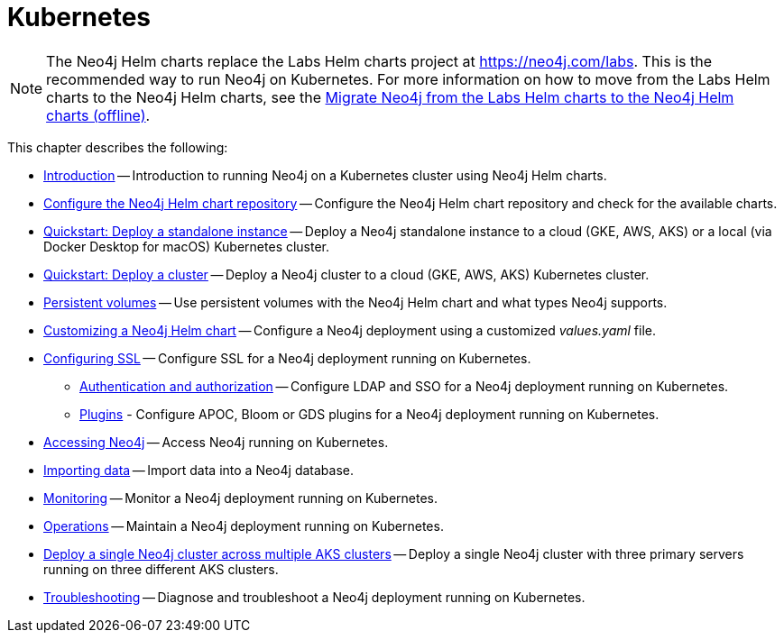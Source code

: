 :description: How to install and operate Neo4j (standalone or cluster) on Kubernetes.
[[kubernetes]]
= Kubernetes

[NOTE]
====
The Neo4j Helm charts replace the Labs Helm charts project at https://neo4j.com/labs.
This is the recommended way to run Neo4j on Kubernetes.
For more information on how to move from the Labs Helm charts to the Neo4j Helm charts, see the xref:kubernetes/maintenance.adoc#_migrate_neo4j_from_the_labs_helm_charts_to_the_neo4j_helm_charts_offline[Migrate Neo4j from the Labs Helm charts to the Neo4j Helm charts (offline)].
====

This chapter describes the following:

* xref:kubernetes/introduction.adoc[Introduction] -- Introduction to running Neo4j on a Kubernetes cluster using Neo4j Helm charts.
* xref:kubernetes/helm-charts-setup.adoc[Configure the Neo4j Helm chart repository] -- Configure the Neo4j Helm chart repository and check for the available charts.
* xref:kubernetes/quickstart-standalone/index.adoc[Quickstart: Deploy a standalone instance] -- Deploy a Neo4j standalone instance to a cloud (GKE, AWS, AKS) or a local (via Docker Desktop for macOS) Kubernetes cluster.
* xref:kubernetes/quickstart-cluster/index.adoc[Quickstart: Deploy a cluster] -- Deploy a Neo4j cluster to a cloud (GKE, AWS, AKS) Kubernetes cluster.
* xref:kubernetes/persistent-volumes.adoc[Persistent volumes] -- Use persistent volumes with the Neo4j Helm chart and what types Neo4j supports.
* xref:kubernetes/configuration.adoc[Customizing a Neo4j Helm chart] -- Configure a Neo4j deployment using a customized _values.yaml_ file.
* xref:kubernetes/security.adoc[Configuring SSL] -- Configure SSL for a Neo4j deployment running on Kubernetes.
** xref:kubernetes/authentication-authorization.adoc[Authentication and authorization] -- Configure LDAP and SSO for a Neo4j deployment running on Kubernetes.
** xref:kubernetes/plugins.adoc[Plugins] - Configure APOC, Bloom or GDS plugins for a Neo4j deployment running on Kubernetes.
* xref:kubernetes/accessing-neo4j.adoc[Accessing Neo4j] -- Access Neo4j running on Kubernetes.
* xref:kubernetes/import-data.adoc[Importing data] -- Import data into a Neo4j database.
* xref:kubernetes/monitoring.adoc[Monitoring] -- Monitor a Neo4j deployment running on Kubernetes.
* xref:kubernetes/maintenance.adoc[Operations] -- Maintain a Neo4j deployment running on Kubernetes.
* xref:kubernetes/multi-dc-cluster/aks.adoc[Deploy a single Neo4j cluster across multiple AKS clusters] -- Deploy a single Neo4j cluster with three primary servers running on three different AKS clusters.
* xref:kubernetes/troubleshooting.adoc[Troubleshooting] -- Diagnose and troubleshoot a Neo4j deployment running on Kubernetes.


